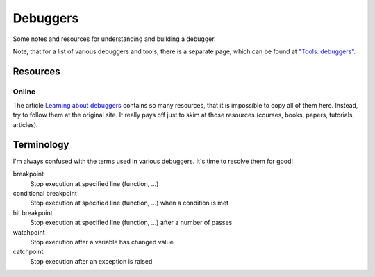 =========
Debuggers
=========

Some notes and resources for understanding and building a debugger.

Note, that for a list of various debuggers and tools, there is a separate page,
which can be found at `"Tools: debuggers" <tools/debuggers.md>`_.

Resources
=========

Online
------

The article `Learning about debuggers <https://werat.dev/blog/learning-about-debuggers/>`_
contains so many resources, that it is impossible to copy all of them here.  Instead,
try to follow them at the original site.  It really pays off just to skim at those
resources (courses, books, papers, tutorials, articles).


Terminology
===========

I'm always confused with the terms used in various debuggers.
It's time to resolve them for good!

breakpoint
    Stop execution at specified line (function, ...)
conditional breakpoint
    Stop execution at specified line (function, ...) when a condition is met
hit breakpoint
    Stop execution at specified line (function, ...) after a number of passes
watchpoint
    Stop execution after a variable has changed value
catchpoint
    Stop execution after an exception is raised

